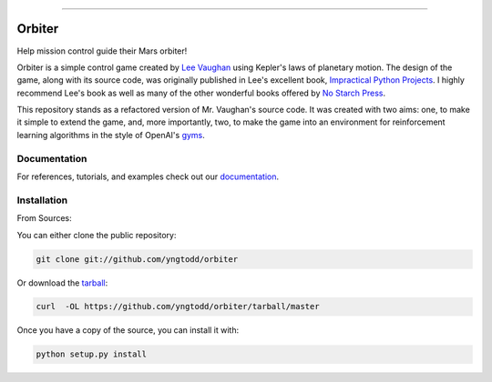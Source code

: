 .. raw:: html

    <embed>
        <p align="center">
            <img width="250" src="https://github.com/yngtodd/orbiter/blob/master/img/orbiter.png">
        </p>
    </embed>

--------------------------

=======
Orbiter
=======

Help mission control guide their Mars orbiter!

Orbiter is a simple control game created by `Lee Vaughan`_ using Kepler's laws of planetary motion.
The design of the game, along with its source code, was originally published in
Lee's excellent book, `Impractical Python Projects`_. I highly recommend Lee's book as well as many of
the other wonderful books offered by `No Starch Press`_.

This repository stands as a refactored version of Mr. Vaughan's source code. It was created with two aims:
one, to make it simple to extend the game, and, more importantly, two, to make the game into an environment
for reinforcement learning algorithms in the style of OpenAI's `gyms`_.

Documentation
--------------
 
For references, tutorials, and examples check out our `documentation`_.

Installation
------------

From Sources:

You can either clone the public repository:

.. code-block:: console

    git clone git://github.com/yngtodd/orbiter

Or download the `tarball`_:

.. code-block:: console

    curl  -OL https://github.com/yngtodd/orbiter/tarball/master

Once you have a copy of the source, you can install it with:

.. code-block:: console

    python setup.py install

.. _tarball: https://github.com/yngtodd/orbiter/tarball/master
.. _documentation: https://orbiter.readthedocs.io/en/latest

.. _Lee Vaughan: https://github.com/rlvaugh/Impractical_Python_Projects
.. _Impractical Python Projects: https://nostarch.com/impracticalpythonprojects
.. _No Starch Press: https://nostarch.com/
.. _gyms: https://gym.openai.com/
